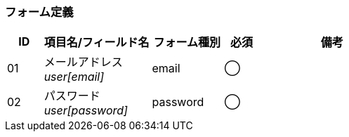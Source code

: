 ifdef::env-github[]
== A-1 ログイン
endif::[]

=== フォーム定義
[cols="1,3a,2,^1,4a",options="header"]
|=====
| ID | 項目名/フィールド名 | フォーム種別 | 必須 | 備考

| 01 | メールアドレス +
__user[email]__ | email | ◯ |

| 02 | パスワード +
__user[password]__ | password | ◯ |

|=====
